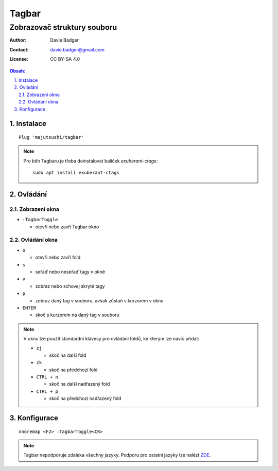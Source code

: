 ========
 Tagbar
========
------------------------------
 Zobrazovač struktury souboru
------------------------------

:Author: Davie Badger
:Contact: davie.badger@gmail.com
:License: CC BY-SA 4.0

.. contents:: Obsah:

.. sectnum::
   :depth: 3
   :suffix: .

Instalace
=========

::

   Plug 'majutsushi/tagbar'

.. note::

   Pro běh Tagbaru je třeba doinstalovat balíček `exuberant-ctags`::

      sudo apt install exuberant-ctags

Ovládání
========

Zobrazení okna
--------------

* ``:TagbarToggle``

  * otevři nebo zavři Tagbar okno

Ovládání okna
-------------

* ``o``

  * otevři nebo zavři fold

* ``s``

  * seřaď nebo neseřaď tagy v okně

* ``v``

  * zobraz nebo schovej skryté tagy

* ``p``

  * zobraz daný tag v souboru, avšak zůstaň s kurzorem v oknu

* ``ENTER``

  * skoč s kurzorem na daný tag v souboru

.. note::

   V oknu lze použít standardní klávesy pro ovládání foldů, ke kterým lze
   navíc přidat:

   * ``zj``

     * skoč na další fold

   * ``zk``

     * skoč na předchozí fold

   * ``CTRL + n``

     * skoč na další nadřazený fold

   * ``CTRL + p``

     * skoč na předchozí nadřazený fold

Konfigurace
===========

::

   nnoremap <F2> :TagbarToggle<CR>

.. note::

   Tagbar nepodporuje zdaleka všechny jazyky. Podporu pro ostatní jazyky lze
   nalézt `ZDE <https://github.com/majutsushi/tagbar/wiki>`_.
